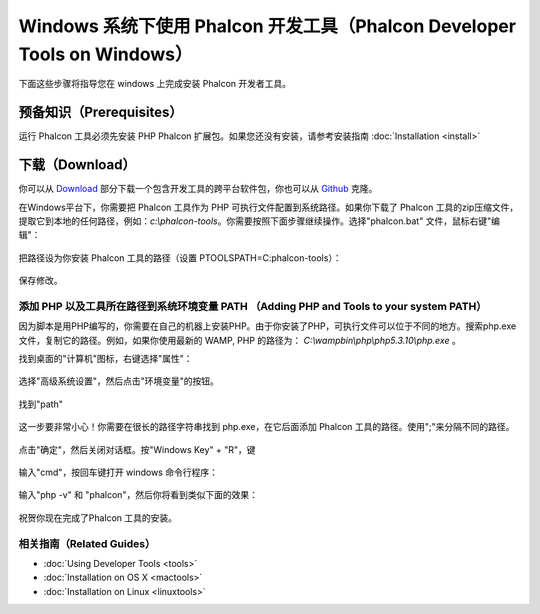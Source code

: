 Windows 系统下使用 Phalcon 开发工具（Phalcon Developer Tools on Windows）
=========================================================================

下面这些步骤将指导您在 windows 上完成安装 Phalcon 开发者工具。

预备知识（Prerequisites）
-------------------------
运行 Phalcon 工具必须先安装 PHP Phalcon 扩展包。如果您还没有安装，请参考安装指南 :doc:`Installation <install>`

下载（Download）
----------------
你可以从 Download_ 部分下载一个包含开发工具的跨平台软件包，你也可以从 Github_ 克隆。

在Windows平台下，你需要把 Phalcon 工具作为 PHP 可执行文件配置到系统路径。如果你下载了 Phalcon 工具的zip压缩文件，提取它到本地的任何路径，例如：*c:\\phalcon-tools*。你需要按照下面步骤继续操作。选择"phalcon.bat" 文件，鼠标右键"编辑"：

.. figure:: ../_static/img/path-0.png
   :align: center

把路径设为你安装 Phalcon 工具的路径（设置 PTOOLSPATH=C:\phalcon-tools\）：

.. figure:: ../_static/img/path-01.png
   :align: center

保存修改。

添加 PHP 以及工具所在路径到系统环境变量 PATH （Adding PHP and Tools to your system PATH）
^^^^^^^^^^^^^^^^^^^^^^^^^^^^^^^^^^^^^^^^^^^^^^^^^^^^^^^^^^^^^^^^^^^^^^^^^^^^^^^^^^^^^^^^^
因为脚本是用PHP编写的，你需要在自己的机器上安装PHP。由于你安装了PHP，可执行文件可以位于不同的地方。搜索php.exe文件，复制它的路径。例如，如果你使用最新的 WAMP, PHP 的路径为： *C:\\wamp\bin\\php\\php5.3.10\\php.exe* 。

找到桌面的"计算机"图标，右键选择"属性"：

.. figure:: ../_static/img/path-1.png
   :align: center

选择"高级系统设置"，然后点击"环境变量"的按钮。

.. figure:: ../_static/img/path-2.png
   :align: center

找到"path"

.. figure:: ../_static/img/path-3.png
   :align: center

这一步要非常小心！你需要在很长的路径字符串找到 php.exe，在它后面添加 Phalcon 工具的路径。使用";"来分隔不同的路径。

.. figure:: ../_static/img/path-4.png
   :align: center

点击"确定"，然后关闭对话框。按"Windows Key" + "R"，键

.. figure:: ../_static/img/path-5.png
   :align: center

输入"cmd"，按回车键打开 windows 命令行程序：

.. figure:: ../_static/img/path-6.png
   :align: center

输入"php -v" 和 "phalcon"，然后你将看到类似下面的效果：

.. figure:: ../_static/img/path-7.png
   :align: center

祝贺你现在完成了Phalcon 工具的安装。

相关指南（Related Guides）
^^^^^^^^^^^^^^^^^^^^^^^^^^
* :doc:`Using Developer Tools <tools>`
* :doc:`Installation on OS X <mactools>`
* :doc:`Installation on Linux <linuxtools>`

.. _Download: http://phalconphp.com/download
.. _Github: https://github.com/phalcon/phalcon-devtools
